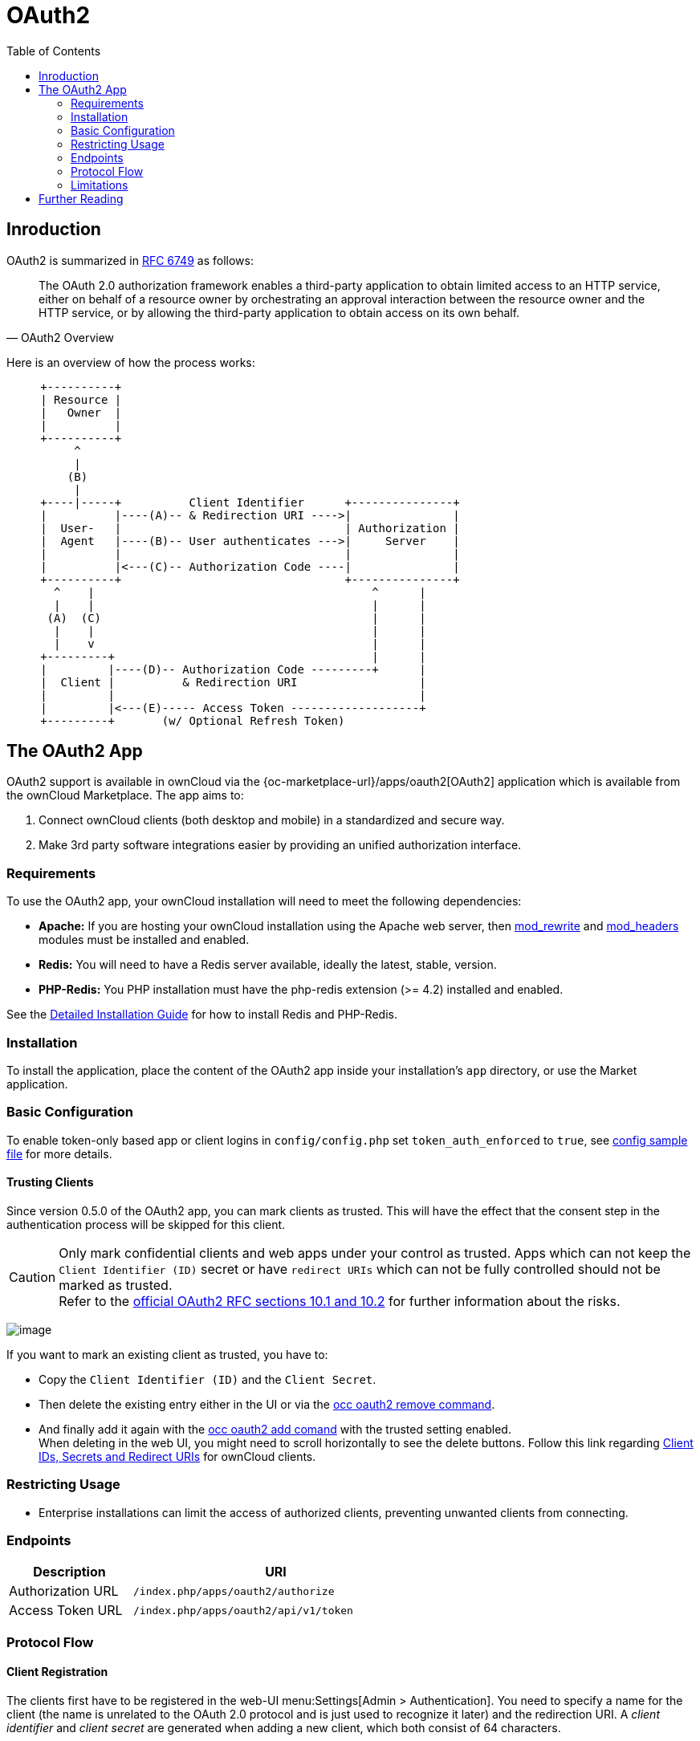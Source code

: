= OAuth2
:toc: right
:mod_headers-url: http://httpd.apache.org/docs/current/mod/mod_headers.html
:mod_rewrite-url: http://httpd.apache.org/docs/current/mod/mod_rewrite.html
:oauth2-user-auth-url: https://oauth.net/articles/authentication/
:shibboleth-app-url: {oc-marketplace-url}/apps/user_shibboleth
:official-oauth2-rfc-url: https://datatracker.ietf.org/doc/html/rfc6749#section-10
:official-client-registration-rfc-url: https://tools.ietf.org/html/rfc6749#section-2
:official-authorization-request-rfc-url: https://tools.ietf.org/html/rfc6749#section-4.1.1
:official-authorization-response-rfc-url: https://tools.ietf.org/html/rfc6749#section-4.1.2
:client-authentication-url: https://tools.ietf.org/html/rfc6749#section-2.3
:official-access-token-request-rfc-url: https://tools.ietf.org/html/rfc6749#section-4.1.3
:official-access-token-response-rfc-url: https://tools.ietf.org/html/rfc6749#section-4.1.4
:stackoverflow-url: https://stackoverflow.com/a/16341985/222011

== Inroduction

OAuth2 is summarized in https://tools.ietf.org/html/rfc6749#section-4.1.1[RFC 6749] as follows:

[quote,OAuth2 Overview]
The OAuth 2.0 authorization framework enables a third-party application to obtain limited access to an HTTP service, either on behalf of a resource owner by orchestrating an approval interaction between the resource owner and the HTTP service, or by allowing the third-party application to obtain access on its own behalf.

Here is an overview of how the process works:

// Based on the kroki extension. Marked for ease of finding. Be aware that this renders by default to svg which has issues when building pdf. ATM, this is not an issue as this document is not part of the pdf (too deep in the level limit) and because the extension is not added to the pdf build call. This would need an adjustment of the script. Be aware that tabs.js MUST be excluded in case (html only)! https://github.com/Mogztter/asciidoctor-kroki
[ditaa, "OAuth2 workflow diagram"]
----
     +----------+
     | Resource |
     |   Owner  |
     |          |
     +----------+
          ^
          |
         (B)
          | 
     +----|-----+          Client Identifier      +---------------+
     |          |----(A)-- & Redirection URI ---->|               |
     |  User-   |                                 | Authorization |
     |  Agent   |----(B)-- User authenticates --->|     Server    |
     |          |                                 |               |
     |          |<---(C)-- Authorization Code ----|               |
     +----------+                                 +---------------+
       ^    |                                         ^      |
       |    |                                         |      |
      (A)  (C)                                        |      |
       |    |                                         |      |
       |    v                                         |      |
     +---------+                                      |      |
     |         |----(D)-- Authorization Code ---------+      |
     |  Client |          & Redirection URI                  |
     |         |                                             |
     |         |<---(E)----- Access Token -------------------+
     +---------+       (w/ Optional Refresh Token)
----


== The OAuth2 App

OAuth2 support is available in ownCloud via the {oc-marketplace-url}/apps/oauth2[OAuth2] application which is available from the ownCloud Marketplace. The app aims to:

. Connect ownCloud clients (both desktop and mobile) in a standardized and secure way.
. Make 3rd party software integrations easier by providing an unified authorization interface.

=== Requirements

To use the OAuth2 app, your ownCloud installation will need to meet the following dependencies:

* *Apache:* If you are hosting your ownCloud installation using the Apache web server, then {mod_rewrite-url}[mod_rewrite] and {mod_headers-url}[mod_headers] modules must be installed and enabled.
* *Redis:* You will need to have a Redis server available, ideally the latest, stable, version.
* *PHP-Redis:* You PHP installation must have the php-redis extension (>= 4.2) installed and enabled.

See the xref:installation/manual_installation/manual_installation.adoc[Detailed Installation Guide] for how to install Redis and PHP-Redis.

=== Installation

To install the application, place the content of the OAuth2 app inside your installation's `app` directory, or use the Market application.

=== Basic Configuration

To enable token-only based app or client logins in `config/config.php` set `token_auth_enforced` to `true`, see xref:configuration/server/config_sample_php_parameters.adoc[config sample file] for more details.

==== Trusting Clients

Since version 0.5.0 of the OAuth2 app, you can mark clients as trusted. This will have the effect that the consent step in the authentication process will be skipped for this client.

CAUTION: Only mark confidential clients and web apps under your control as trusted. Apps which can not keep the `Client Identifier (ID)` secret or have `redirect URIs` which can not be fully controlled should not be marked as trusted. +
Refer to the {official-oauth2-rfc-url}[official OAuth2 RFC sections 10.1 and 10.2] for further information about the risks.

image:configuration/server/security/oauth2_configuration.png[image]

If you want to mark an existing client as trusted, you have to:

* Copy the `Client Identifier (ID)` and the `Client Secret`.
* Then delete the existing entry either in the UI or via the xref:configuration/server/occ_command.adoc#oauth2[occ oauth2 remove command].
* And finally add it again with the xref:configuration/server/occ_command.adoc#oauth2[occ oauth2 add comand] with the trusted setting enabled. +
When deleting in the web UI, you might need to scroll horizontally to see the delete buttons. Follow this link regarding xref:configuration/user/oidc/oidc.adoc#client-ids-secrets-and-redirect-uris[Client IDs, Secrets and Redirect URIs] for ownCloud clients.

=== Restricting Usage

- Enterprise installations can limit the access of authorized clients, preventing unwanted clients from connecting.

=== Endpoints

[width="60%",cols="30%,70%",options="header",]
|==========================
| Description
| URI

| Authorization URL
| `/index.php/apps/oauth2/authorize`

| Access Token URL
| `/index.php/apps/oauth2/api/v1/token`
|==========================

=== Protocol Flow

==== Client Registration

The clients first have to be registered in the web-UI menu:Settings[Admin > Authentication]. You need to specify a name for the client (the name is unrelated to the OAuth 2.0 protocol and is just used to recognize it later) and the redirection URI. A _client identifier_ and _client secret_ are generated when adding a new client, which both consist of 64 characters.

Refer to the
{official-client-registration-rfc-url}[official client registration RFC from the IETF]
for further information about client registration.

==== Authorization Request

For every registered client, an authorization request can be made. The client redirects the resource owner to the authorization URL and requests authorization. The following URL parameters have to be specified:

[width="100%",cols="15%,^10%,60%",options="header",]
|==========================
| Parameter
| Required
| Description

| `response_type`
| yes
| Needs to be `code` because at this time only the authorization code flow is implemented.

| `client_id`
| yes
| The client identifier obtained when registering the client.

| `redirect_uri`
| yes
| The redirection URI specified when registering the client.

| `state`
| no
| Can be set by the client "to maintain state between the request and callback". See `RFC 6749`_ for more information.
|==========================

Refer to the
{official-authorization-request-rfc-url}[official authorization request RFC from the IETF]
for further information about client registration.

==== Authorization Response

After the resource owner's authorization, the app redirects to the `redirect_uri` specified in the authorization request and adds the authorization code as `URL parameter code`. An authorization code is valid for 10 minutes.

Refer to the
{official-authorization-response-rfc-url}[official authorization response RFC from the IETF]
for further information about client registration.

==== Access Token Request

With the authorization code, the client can request an access token using the access token URL.
{client-authentication-url}[Client authentication] is done using basic authentication with the client identifier as username and the client secret as a password. The following URL parameters have to be specified:

[width="100%",cols="15%,50%,50%",options="header",]
|==========================
| Parameter
| Required
| Description

| `grant_type`
|
| Either `authorization_code` or `refresh_token`.

| `code`
| If the grant type `authorization_code` is used.
|

| `redirect_uri`
| If the grant type `authorization_code` is used.
|

| `refresh_token`
| If the grant type `refresh_token` is used.
|
|==========================

Refer to the
{official-access-token-request-rfc-url}[official access token request RFC from the IETF]
for further information about client registration.

==== Access Token Response

The app responds to a valid access token request with a JSON response like the following. An access token is valid for 1 hour and can be refreshed with a refresh token.

[source,json]
----
{
    "access_token" : "1vtnuo1NkIsbndAjVnhl7y0wJha59JyaAiFIVQDvcBY2uvKmj5EPBEhss0pauzdQ",
    "token_type" : "Bearer",
    "expires_in" : 3600,
    "refresh_token" : "7y0wJuvKmj5E1vjVnhlPBEhha59JyaAiFIVQDvcBY2ss0pauzdQtnuo1NkIsbndA",
    "user_id" : "admin",
    "message_url" : "https://www.example.org/owncloud/index.php/apps/oauth2/authorization-successful"
}
----

Refer to the
{official-access-token-response-rfc-url}[official access token response RFC from the IETF]
for further information about client registration.

NOTE: For a succinct explanation of the differences between access tokens and authorization codes, 
check out this {stackoverflow-url}[answer on StackOverflow].

=== Limitations

- Since the app does not handle user passwords, only master key encryption works (similar to the {shibboleth-app-url}[Shibboleth app]).
- Clients cannot migrate accounts from Basic Authorization to OAuth2, if they are currently using the `user_ldap` backend.
- It is not possible to explicitly end user sessions when using OAuth2. Have a read through {oauth2-user-auth-url}[User Authentication with OAuth 2.0] to find out more.

== Further Reading

* https://oauth.net/articles/authentication/[User Authentication with OAuth 2.0]
* http://www.thread-safe.com/2012/01/problem-with-oauth-for-authentication.html[The problem with OAuth for Authentication.]
* https://security.stackexchange.com/questions/81756/session-authentication-vs-token-authentication[Session Authentication vs Token Authentication]
* https://tools.ietf.org/html/rfc7009[OAuth 2.0 Token Revocation]
